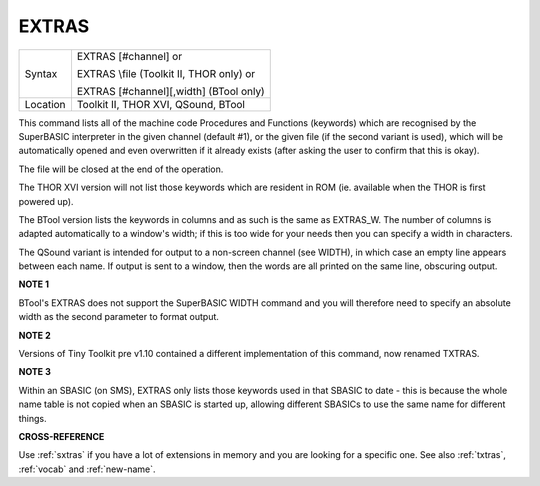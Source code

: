 ..  _extras:

EXTRAS
======

+----------+------------------------------------------------------------------+
| Syntax   | EXTRAS [#channel] or                                             |
|          |                                                                  |
|          | EXTRAS \\file (Toolkit II, THOR only)  or                        |
|          |                                                                  |
|          | EXTRAS [#channel][,width] (BTool only)                           |
+----------+------------------------------------------------------------------+
| Location | Toolkit II, THOR XVI, QSound, BTool                              |
+----------+------------------------------------------------------------------+

This command lists all of the machine code Procedures and Functions
(keywords) which are recognised by the SuperBASIC interpreter in the
given channel (default #1), or the given file (if the second variant is
used), which will be automatically opened and even overwritten if it
already exists (after asking the user to confirm that this is okay).

The file will be closed at the end of the operation.

The THOR XVI version
will not list those keywords which are resident in ROM (ie. available
when the THOR is first powered up).

The BTool version lists the keywords
in columns and as such is the same as EXTRAS\_W. The number of columns
is adapted automatically to a window's width; if this is too wide for
your needs then you can specify a width in characters.

The QSound
variant is intended for output to a non-screen channel (see WIDTH), in
which case an empty line appears between each name. If output is sent to
a window, then the words are all printed on the same line, obscuring
output.

**NOTE 1**

BTool's EXTRAS does not support the SuperBASIC WIDTH command and you
will therefore need to specify an absolute width as the second parameter
to format output.

**NOTE 2**

Versions of Tiny Toolkit pre v1.10 contained a different implementation
of this command, now renamed TXTRAS.

**NOTE 3**

Within an SBASIC (on SMS), EXTRAS only lists those keywords used in that
SBASIC to date - this is because the whole name table is not copied when
an SBASIC is started up, allowing different SBASICs to use the same name
for different things.

**CROSS-REFERENCE**

Use :ref:`sxtras` if you have a lot of extensions
in memory and you are looking for a specific one. See also
:ref:`txtras`, :ref:`vocab` and
:ref:`new-name`.

